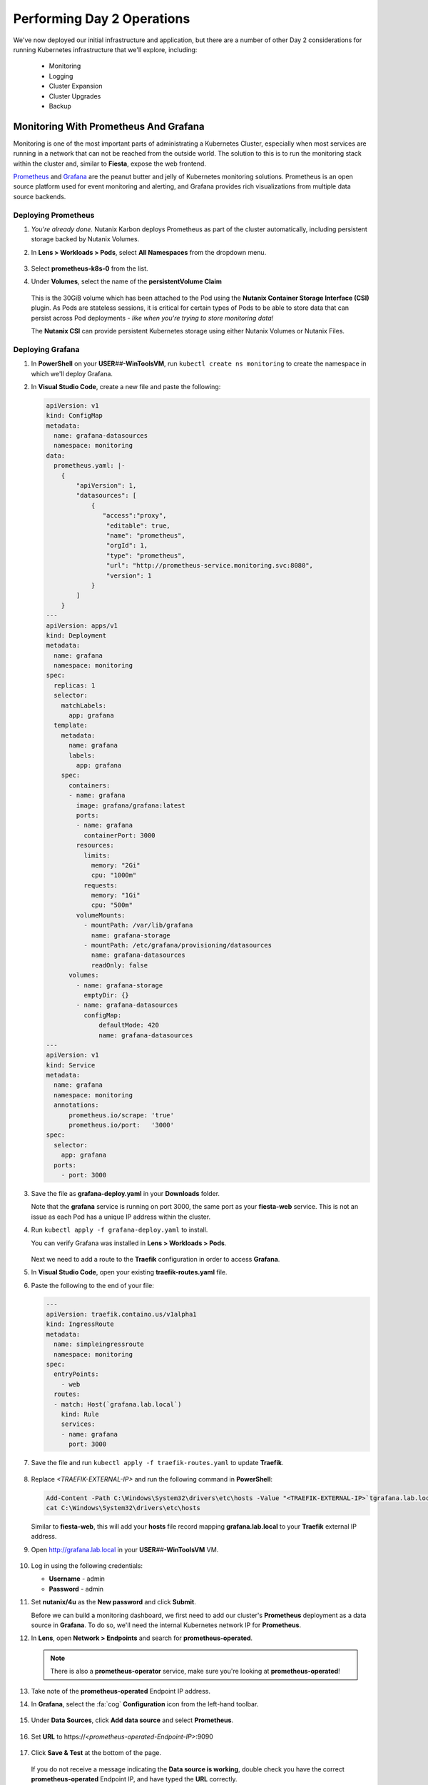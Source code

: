 .. _environment_day2:

---------------------------
Performing Day 2 Operations
---------------------------

We've now deployed our initial infrastructure and application, but there are a number of other Day 2 considerations for running Kubernetes infrastructure that we'll explore, including:

   - Monitoring
   - Logging
   - Cluster Expansion
   - Cluster Upgrades
   - Backup

Monitoring With Prometheus And Grafana
++++++++++++++++++++++++++++++++++++++

Monitoring is one of the most important parts of administrating a Kubernetes Cluster, especially when most services are running in a network that can not be reached from the outside world. The solution to this is to run the monitoring stack within the cluster and, similar to **Fiesta**, expose the web frontend.

`Prometheus <https://prometheus.io/>`_ and `Grafana <https://grafana.com/>`_ are the peanut butter and jelly of Kubernetes monitoring solutions. Prometheus is an open source platform used for event monitoring and alerting, and Grafana provides rich visualizations from multiple data source backends.

   .. figure:: images/52.png
      :align: center

Deploying Prometheus
.....................

#. *You're already done.* Nutanix Karbon deploys Prometheus as part of the cluster automatically, including persistent storage backed by Nutanix Volumes.

#. In **Lens > Workloads > Pods**, select **All Namespaces** from the dropdown menu.

   .. figure:: images/53.png

#. Select **prometheus-k8s-0** from the list.

#. Under **Volumes**, select the name of the **persistentVolume Claim**

   .. figure:: images/54.png

   This is the 30GiB volume which has been attached to the Pod using the **Nutanix Container Storage Interface (CSI)** plugin. As Pods are stateless sessions, it is critical for certain types of Pods to be able to store data that can persist across Pod deployments - *like when you're trying to store monitoring data!*

   The **Nutanix CSI** can provide persistent Kubernetes storage using either Nutanix Volumes or Nutanix Files.

Deploying Grafana
..................

#. In **PowerShell** on your **USER**\ *##*\ **-WinToolsVM**, run ``kubectl create ns monitoring`` to create the namespace in which we'll deploy Grafana.

#. In **Visual Studio Code**, create a new file and paste the following:

   .. code-block:: yaml


   .. code-block:: yaml

      apiVersion: v1
      kind: ConfigMap
      metadata:
        name: grafana-datasources
        namespace: monitoring
      data:
        prometheus.yaml: |-
          {
              "apiVersion": 1,
              "datasources": [
                  {
                     "access":"proxy",
                      "editable": true,
                      "name": "prometheus",
                      "orgId": 1,
                      "type": "prometheus",
                      "url": "http://prometheus-service.monitoring.svc:8080",
                      "version": 1
                  }
              ]
          }
      ---
      apiVersion: apps/v1
      kind: Deployment
      metadata:
        name: grafana
        namespace: monitoring
      spec:
        replicas: 1
        selector:
          matchLabels:
            app: grafana
        template:
          metadata:
            name: grafana
            labels:
              app: grafana
          spec:
            containers:
            - name: grafana
              image: grafana/grafana:latest
              ports:
              - name: grafana
                containerPort: 3000
              resources:
                limits:
                  memory: "2Gi"
                  cpu: "1000m"
                requests:
                  memory: "1Gi"
                  cpu: "500m"
              volumeMounts:
                - mountPath: /var/lib/grafana
                  name: grafana-storage
                - mountPath: /etc/grafana/provisioning/datasources
                  name: grafana-datasources
                  readOnly: false
            volumes:
              - name: grafana-storage
                emptyDir: {}
              - name: grafana-datasources
                configMap:
                    defaultMode: 420
                    name: grafana-datasources
      ---
      apiVersion: v1
      kind: Service
      metadata:
        name: grafana
        namespace: monitoring
        annotations:
            prometheus.io/scrape: 'true'
            prometheus.io/port:   '3000'
      spec:
        selector:
          app: grafana
        ports:
          - port: 3000

#. Save the file as **grafana-deploy.yaml** in your **Downloads** folder.

   Note that the **grafana** service is running on port 3000, the same port as your **fiesta-web** service. This is not an issue as each Pod has a unique IP address within the cluster.

#. Run ``kubectl apply -f grafana-deploy.yaml`` to install.

   You can verify Grafana was installed in **Lens > Workloads > Pods**.

   .. figure:: images/55.png

   Next we need to add a route to the **Traefik** configuration in order to access **Grafana**.

#. In **Visual Studio Code**, open your existing **traefik-routes.yaml** file.

#. Paste the following to the end of your file:

   .. code-block:: yaml

       ---
       apiVersion: traefik.containo.us/v1alpha1
       kind: IngressRoute
       metadata:
         name: simpleingressroute
         namespace: monitoring
       spec:
         entryPoints:
           - web
         routes:
         - match: Host(`grafana.lab.local`)
           kind: Rule
           services:
           - name: grafana
             port: 3000

   .. figure:: images/56.png

#. Save the file and run ``kubectl apply -f traefik-routes.yaml`` to update **Traefik**.

   .. figure:: images/57.png

#. Replace *<TRAEFIK-EXTERNAL-IP>* and run the following command in **PowerShell**:

   .. code-block:: powershell

      Add-Content -Path C:\Windows\System32\drivers\etc\hosts -Value "<TRAEFIK-EXTERNAL-IP>`tgrafana.lab.local" -Force
      cat C:\Windows\System32\drivers\etc\hosts

   Similar to **fiesta-web**, this will add your **hosts** file record mapping **grafana.lab.local** to your **Traefik** external IP address.

#. Open http://grafana.lab.local in your **USER**\ *##*\ **-WinToolsVM** VM.

   .. figure:: images/58.png

#. Log in using the following credentials:

   - **Username** - admin
   - **Password** - admin

#. Set **nutanix/4u** as the **New password** and click **Submit**.

   Before we can build a monitoring dashboard, we first need to add our cluster's **Prometheus** deployment as a data source in **Grafana**. To do so, we'll need the internal Kubernetes network IP for **Prometheus**.

#. In **Lens**, open **Network > Endpoints** and search for **prometheus-operated**.

   .. figure:: images/59.png

   .. note::

      There is also a **prometheus-operator** service, make sure you're looking at **prometheus-operated**!

#. Take note of the **prometheus-operated** Endpoint IP address.

#. In **Grafana**, select the :fa:`cog` **Configuration** icon from the left-hand toolbar.

   .. figure:: images/7.png

#. Under **Data Sources**, click **Add data source** and select **Prometheus**.

   .. figure:: images/60.png

#. Set **URL** to \https://*<prometheus-operated-Endpoint-IP>*:9090

   .. figure:: images/61.png

#. Click **Save & Test** at the bottom of the page.

   .. figure:: images/9.png

   If you do not receive a message indicating the **Data source is working**, double check you have the correct **prometheus-operated** Endpoint IP, and have typed the **URL** correctly.

   *Time to take the first bite of our peanut butter and jelly sandwich!*

Building Grafana Dashboards
...........................

In this exercise we'll build our own, simple chart to display our Karbon cluster's CPU utilization average over the past 5 minutes.

#. Select **Dashboards > Manage** from the left-hand toolbar in **Grafana**.

   .. figure:: images/62.png

#. Click **New Dashboard** then **+ Add new panel**.

#. In the **Enter a PromQL query** field, type **cpu**.

   .. figure:: images/63.png

   You should be provided with a drop-down menu of many different metrics related to **cpu**.

#. Select **cluster:node_cpu:sum_rate5m** and press **Shift+Return** to begin populating data.

#. Click **Apply** to save the chart to your dashboard.

   .. figure:: images/64.png

#. Click the :fa:`floppy-o` icon to **Save** your dashboard. Provide a name and click **Save**.

   To see a more sophisticated example of the type of visualization **Grafana** can provide, we can easily import publicly available, pre-built dashboards.

#. Select **Dashboards > Manage** from the left-hand toolbar and click **Import**.

#. Under **Import via grafana.com**, specify **1621** and click **Load**.

#. Under **Prometheus**, select your **Prometheus** data source and click **Import**.

   .. figure:: images/65.png

#. Kick up your feet and relax while the open source community does your job for you.

   .. figure:: images/66.png

   You can `browse the Grafana Labs site for user submitted dashboards <https://grafana.com/grafana/dashboards>`_ that target all types of platforms and workloads.

   By leveraging the built-in **Prometheus** deployment and persistent container storage provided by Karbon, you can deploy a full Kubernetes monitoring solution in minutes.

Logging With ELK Stack
++++++++++++++++++++++

Similar to monitoring, a robust logging solution for your Kubernetes environment is critical to quickly diagnosing issues with services. Karbon provides a complete **ELK** deployment as part of your cluster for logging related to the Kubernetes cluster infrastructure. The **ELK** stack consists of **Elasticsearch**, **Logstash**, and **Kibana**. `Elasticsearch <https://www.elastic.co/elasticsearch/>`_ is a distributed, full-text search engine responsible for indexing log data to provide quick searches. `Logstash <https://www.elastic.co/logstash>`_ is a data processing pipeline responsible for filtering data and sending to different outputs, including Elasticsearch. `Kibana <https://www.elastic.co/kibana>`_ provides the front end to the stack, letting you explore and visualize data.

   .. figure:: images/67.png

#. In **Prism Central**, select :fa:`bars` **> Services > Karbon**.

#. Click on *your* **USER**\ *##*\ **-karbon** cluster.

#. Select **Add-on** from the left-hand menu and click **Logging** to launch the built-in **Kibana** interface.

   .. figure:: images/68.png

   .. note::

      If prompted to **Try our sample data**, click **Explore on my own**.

#. Select :fa:`cog` **Management** from the left-hand toolbar.

#. Under **Kibana**, click **Index Patterns**.

   .. figure:: images/69.png

#. Under **Index Pattern**, type **\*** to select all indices.

   .. figure:: images/70.png

#. Click **> Next Step**.

#. Under **Time Filter field name**, select **@timestamp** from the dropdown menu.

   This will allow you to filter your data based on the time events were logged.

#. Click **Create Index Pattern**.

#. Click :fa:`compass` **Discover** from the left-hand menu to be able to search your log data.

   .. figure:: images/71.png

   In the example above you can see ~1500 events are being logged every 30 seconds.

#. Search for **ntnx-csi-plugin** to see log entries related to Nutanix persistent container storage.

   This logging deployment only captures logs related to the Kubernetes infrastructure. As demonstrated in previous exercises, Karbon is based on standard Kubernetes and can leverage all the tools in the broad Kubernetes ecosystem. This includes deploying an additional ELK stack for capturing user space loggings.


..
   User space logging environment
   ^^^^^^^^^^^^^^^^^^^^^^^^^^^^^
   As we need to see the logs from our pods, at the current release of Karbon, we have to build our own logging Stack. This part of the Module will show you how to use the internal only logging stack and how to install, configure and use another Stack that can be used for the user pods like our MetalLB, Traefik, Fiesta, Grafana and Prometheus Pods.

   This part is all about creating our own Logging Stack.

   We are going to do the following:

   - Create a namespace for the logging
   - Create Elasticsearch environment
   - Create Kibana environment
   - Create Fluentd environment
   - Configure Traefik to alow access to the Kibana Pod

   Namespace
   *********

   To have a logical separation of the Pods we are going to create a new namespace in which we will deploy the full new stack

   #. In the terminal or Powershell session run the following command

      .. code-block:: yaml

           kubectl apply -f https://raw.githubusercontent.com/wessenstam/gts2021-prep/main/Karbon/yaml%20files/EFK%20session/kube-logging-ns.yaml

   #. This will create the Namespace **kube-logging**

      .. figure:: images/14.png

   Elacsticsearch environment
   **************************

   To get this working we need to install a service and the deployment of the Elasticsearch environment

   #. Run the following commands [WHERE?] to get the Elasticsearch environment ready

      .. code-block:: yaml

           kubectl apply -f https://raw.githubusercontent.com/wessenstam/gts2021-prep/main/Karbon/yaml%20files/EFK%20session/elasticsearch_svc.yaml
           kubectl apply -f https://raw.githubusercontent.com/wessenstam/gts2021-prep/main/Karbon/yaml%20files/EFK%20session/elasticsearch_statefulset.yaml

   #. This will create the Namespace **Service and Deployment**

      .. figure:: images/15.png

   Kibana environment
   ******************

   To get this working we need to install a service and the deployment of the Kibana environment

   #. Run the following commands to get the Kibana environment ready

      .. code-block:: yaml

           kubectl apply -f https://raw.githubusercontent.com/wessenstam/gts2021-prep/main/Karbon/yaml%20files/EFK%20session/kibana.yaml

   #. This will create the Namespace **Service and Deployment**

      .. figure:: images/16.png


   Fluentd environment
   *******************

   To get this working we need to install a RBAC, Service account and the Daemonset (pods that are running on all Nodes of the Cluster) of the Fluentd environment

   #. Run the following commands to get the Fluentd environment ready

      .. code-block:: yaml

           kubectl apply -f https://raw.githubusercontent.com/wessenstam/gts2021-prep/main/Karbon/yaml%20files/EFK%20session/fluentd.yaml

   #. This will create the Namespace **Service and Deployment**

      .. figure:: images/17.png

   Total overview
   **************

   #. To get a full overview of the Pods, in Lens change the *Namespace:* to **kube-logging**

      .. figure:: images/18.png

   #. Now only the pods that are part of that namespace. All should have the **Running** status

      .. figure:: images/19.png

   #. When clicking the Network -> Services you would also see the services for the same Namespace

      .. figure:: images/20.png

   Now that we have the EFK logging environment ready, let tell Traefik to route http://kibana.gts2021.local to the Kibana interface so we can administer the logging externally from the Kubernetes cluster.

   Traefik configuration
   *********************

   #. Open the traefik-routes.yaml file and add the following to the end  of the file

      .. code-block:: yaml

           ---
           apiVersion: traefik.containo.us/v1alpha1
           kind: IngressRoute
           metadata:
             name: simpleingressroute
             namespace: kube-logging
           spec:
             entryPoints:
               - web
             routes:
             - match: Host(`kibana.gts2021.local`)
               kind: Rule
               services:
               - name: kibana
                 port: 5601

   #. Save the file
   #. Make the changes to the **hosts** file so kibana.gts2021.local points to the External IP address of Traefik
   #. Use ``kubectl apply -f traefik-routes.yaml`` to tell Traefik to start routing the URL to the Kibana service
   #. Open the Traefik page to see that the route has been aded and is green

      .. figure:: images/21.png

   #. Open a browser and point it to http://kibana.gts2021.local/ . The Kibana page will open

      .. figure:: images/22.png

   #. Click the **Explore on my own** button to proceed

   #. Click the **No** button at the top of the screen

   #. Click on **Index Patterns** under the *Manage and Administer the Elastic Stack* section.

   [CLOSE PANEL ON RIGHT SIDE]

   [ADD INSTRUCTION TO CREATE INDEX PATTERN]

   #. In the **Index pattern** field, type **logstash\*** and click the **> Next step** button

      .. figure:: images/23.png

   #. In the **Time Filter field name** select **@timestamp** [FROM THE DROPDOWN] and click the **Create index pattern** button

      .. figure:: images/24.png

   #. After a few seconds, when you see the total overview of all possible fields, click on the Discover (compass :fa:`compass`) icon on the left hand side of the screen
   #. This should show you all the logs from the system as well as our deployed pods (traefik, fiesta).

   [I DON'T KNOW WHAT I'M LOOKING AT, SO I DON'T KNOW!]

   #. In the Filters field, type ``kubernetes.pod_name : traefik*`` and hit the enter key to filter just on that. Now you would see all logs lines that have the line **kubernetes.pod_name : traefik\*** in them

      .. figure:: images/25.png

   #. There is much more you can do with Kibana, but that is outside of this workshop.


Expanding The Cluster
+++++++++++++++++++++

Based on the insights provided by **Lens**, **Grafana**, or any number of monitoring solutions, you will be able to determine when the Kubernetes cluster is in need of expansion to support running all of your Pods. With Nutanix Karbon, cluster expansion can be performed through **Prism Central** in just a few clicks.

#. In **Prism Central**, select :fa:`bars` **> Services > Karbon**.

#. Click your **USER**\ *##*\ **-karbon** cluster.

#. Select **Nodes > Worker** from the left-hand menu and click **+ Add Worker**.

   .. figure:: images/72.png

   .. note::

      In a **Production** Karbon deployment, you are also able to scale the number of **Master** and **etcd** nodes in the cluster. This is not supported for **Development** clusters.

#. Set **Number of Nodes** to **1** and click **Create**.

   .. figure:: images/73.png

   .. raw:: html

      <BR><font color="#FF0000"><strong>Do not increase your cluster by more than 1 Worker node. There is not enough memory/IP addresses available in the shared lab environment.</strong></font><BR>

   Karbon will begin provisioning an addition Worker Node VM, this process will take ~5-15 minutes to complete. Progress can be monitored in **Prism Central > Activities > Tasks**.

   .. figure:: images/74.png

#. Once your expansion is completed, confirm in **Lens** your new Worker is **Ready**.

   .. figure:: images/75.png

   Next we'll take advantage of the additional Worker by provisioning additional replica Pods to scale performance for our **Fiesta** web service.

#. In **Visual Studio Code**, open **fiesta_app.yaml**.

#. Increase the number of **replicas** to **4** and save your file.

#. In **PowerShell**, run ``kubectl apply -f fiesta_app.yaml`` to apply the change.

#. In **Lens > Workloads > Pods**, observe the new Pods being provisioned. Select each of the 4 Pods and observe they're automatically distributed across the two available worker nodes.

   .. figure:: images/76.png

   This is what allows Cloud Native applications to be so responsive to changes in demand. In this exercise we've manually increased the number of **Workers** and **replicas**, but using a **CI/CD** pipeline the scaling could be fully automated.

   With Nutanix's API first development model you're also able to `scale your Karbon cluster programmatically <https://www.nutanix.dev/reference/karbon/api-reference/cluster/addnodes/>`_, which would allow you to automate cluster growth based on criteria like Pod performance. *Neat!*

Upgrading The Cluster
+++++++++++++++++++++

Currently Nutanix Karbon supports a 1-Click process for upgrading the underlying OS used by the Node VMs, with Kubernetes lifecycle management on the roadmap. Your environment is using the latest available Karbon OS image, but you can view an example of the upgrade process below.

   .. raw:: html

      <br><iframe width="600" height="337" src="https://www.youtube.com/embed/IucbVL8lECk" frameborder="0" allow="accelerometer; autoplay; clipboard-write; encrypted-media; gyroscope; picture-in-picture" allowfullscreen></iframe><br>

Backing Up Cloud Native Apps
++++++++++++++++++++++++++++

Even though many container workloads are stateless, backup matters in Kubernetes! Think about it, with a single ``kubectl`` command you could wipe out an entire namespace containing multiple applications. Restoring workloads to a specific point in time needs to be equally as easy. In addition, backup can also be a critical component of regulatory compliance.

In this exercise we will deploy **Kasten K10**, a **Veeam** solution that integrates with **Nutanix Objects** to provide Kubernetes backup capabilities.

Configuring Objects Storage
...........................

In order to provide a storage target for our backup solution, we first need to configure access permissions and provision a **Bucket** within our pre-staged **Nutanix Objects Object Store**.

#. In **Prism Central**, select :fa:`bars` **> Services > Objects**.

#. Under **Access Keys**, select **+ Add People**.

   .. figure:: images/77.png

#. Select **Add people not in a directory service**.

#. Fill out the following fields:

   - **Email Address** - user\ *##*\ \-k10@lab.local (ex. \user01-k10@lab.local)
   - **Name** - user\ *##*\ -k10 (ex. user01-k10)

   .. figure:: images/78.png

#. Click **Next**.

#. Click **Generate Keys**.

#. Click **Download Keys** *before* clicking **Close**, otherwise you will be unable to access your keys.

   .. figure:: images/79.png

   This will download a file containing the **Access Key** and **Secret Key** you will need to access your S3 storage in an upcoming exercise.

#. Under **Object Stores**, click **ntnx-objects** to open your existing Object Store in a new tab.

   .. figure:: images/80.png

#. Click **Create Bucket**.

#. Fill out the following fields:

   - **Name** - user\ *##*\ -k10-bucket (ex. user01-k10-bucket)
   - **Object Versions** - *Leave default*
   - **Lifecycle Policies** - *Leave default*

   .. figure:: images/81.png

#. Click **Create**.

   Now that the bucket exists, we must allow our **user**\ *##*\ **-k10** account to access it.

#. Click your **user**\ *##*\ **-k10-bucket** and select **User Access** from the left-hand menu.

#. Click **Edit User Access**.

#. Fill out the following fields:

   - **People** - user\ *##*\ \-k10@lab.local
   - **Permissions** - Read; Write

   .. figure:: images/82.png

#. Click **Save**.

Configuring DNS
...............

In order for our **K10** application to connect to our Objects bucket as a storage target, it needs to be able to access the bucket via DNS, not IP address. To do this we will need to add the appropriate DNS record for our bucket to the **NTNXLAB.local** DNS server, and update our Karbon cluster to use that DNS server.

#. In **Prism Central**, select :fa:`bars` **> Services > Objects**.

#. Note your **Objects Public IP**. This is the IP used to create client connections to your bucket via S3 APIs.

   .. figure:: images/83.png

   You will need this IP in the following steps.

#. Paste the following into your **USER**\ *##*\ **-WinToolsVM** and replace *<YOUR-BUCKET-NAME>* and *<OBJECTS-PUBLIC-IP>* with your values:

   .. code-block:: powershell

      Invoke-Command -ComputerName dc.ntnxlab.local -ScriptBlock {Add-DnsServerResourceRecordA -Name "ntnx-objects" -ZoneName "ntnxlab.local" -AllowUpdateAny -IPv4Address "<OBJECTS-PUBLIC-IP>"}
      Invoke-Command -ComputerName dc.ntnxlab.local -ScriptBlock {Add-DnsServerResourceRecordA -Name "<YOUR-BUCKET-NAME>.ntnx-objects" -ZoneName "ntnxlab.local" -AllowUpdateAny -IPv4Address "<OBJECTS-PUBLIC-IP>"}

#. Run the commands in **PowerShell**.

   .. figure:: images/84.png

   This will create a **ntnx-objects** subdomain, which corresponds to the name of your Object Store, and a DNS A record for your bucket.

   .. note::

      If the command fails to authenticate to **dc.ntnxlab.local**, you are likely logged into your **USER**\ *##*\ **-WinToolsVM** VM as the **local** Administrator account. You need to be logged in as **NTNXLAB\\Administrator**.

      If the first command fails with **Failed to create resource record ntnx-objects in zone ntnxlab.local on server DC**, this is OK. It means that someone else on your cluster has already run the command to create the subdomain.

#. Run ``ping <YOUR-BUCKET-NAME>.ntnx-objects.ntnxlab.local`` to verify you can resolve the name.

   Next we'll update the DNS configuration for the Kubernetes cluster.

   .. raw:: html

      <BR><font color="#FF0000"><strong>Pay close attention to the following steps. You will be editing network configuration for your Kubernetes cluster and a mistake could leave you unable to access the cluster.</strong></font><BR><BR>

#. Run ``kubectl -n kube-system edit configmap coredns``.

   This will open the cluster DNS **ConfigMap** in **Notepad**.

#. Insert the following *before* the line **kind: ConfigMap** in the file:

   .. code-block:: yaml

      ntnxlab.local:53 {
         errors
         cache 30
         forward . <AUTO AD Server>
      }

#. Replace *<AUTO AD Server>* with the IP of your **NTNXLAB.local** Domain Controller. See :ref:`clusterdetails`.

#. Ensure the indentation of the **YAML** file is correct. After pasting the contents into the file, each line should be indented by 4 spaces from the left edge, as shown below.

   .. figure:: images/85.png

#. Save the file and close **Notepad**.

   .. note::

      If you formatted the file incorrectly, the file will re-open. Refer to the screenshot above to correct your indentation.

#. Run ``kubectl -n kube-system describe configmap coredns`` to verify the configuration has been updated.

   .. figure:: images/86.png

   This will tell the DNS service in Kubernetes to forward DNS requests **ntnxlab.local** (and any subdomains) to your Domain Controller's IP address, allowing the **K10** application to resolve the name of your bucket.

   *Isn't networking fun?!*

Installing K10
..............

Up to this point, we have used manually created manifest files to deploy our applications. For **K10** we will look at a more user friendly way to deploy apps using **Helm**. `Helm <https://helm.sh/>`_ is a community built and maintained package management tool for Kubernetes, similar to **yum** in CentOS or **npm** in Node.

#. In **PowerShell**, run the following:

   .. code-block:: bash

      kubectl create namespace kasten-io
      helm repo add kasten https://charts.kasten.io/
      helm repo update
      helm install k10 kasten/k10 --namespace=kasten-io

   This will define a namespace on the **Kubernetes** cluster in which to manage and monitor the app, add the repository to **Helm** in order to download **K10**, and then install the application.

#. Monitor the deployment in **Lens > Workloads > Pods**.

   .. figure:: images/89.png

   Select the **kasten-io** namespace and wait until all Pods are in a **Running** state, this should take < 5 minutes.

   .. note::

      You may need to close/re-open **Lens** in order to see the new **kasten-io** namespace.

   Similar to our other deployments, we will use Traefik to enable external access to the **K10** frontend. However, we can first quickly verify the app is up and running ``kubectl`` as a temporary proxy.

#. In **Powershell**, run ``kubectl --namespace kasten-io port-forward service/gateway 8080:8000``

#. Open http://127.0.0.1:8080/k10/#/ in your **USER**\ *##*\ **-WinToolsVM** browser.

   .. figure:: images/91.png

   If your deployment was successful, you will be prompted with the EULA.

#. Press **Ctrl+C** in **PowerShell** to stop the proxy.

Adding K10 Traefik Route
........................

#. In **Visual Studio Code**, open your existing **traefik-routes.yaml** file.

#. Paste the following to the end of your file:

   .. code-block:: yaml

      ---
      apiVersion: traefik.containo.us/v1alpha1
      kind: IngressRoute
      metadata:
        name: simpleingressroute
        namespace: kasten-io
      spec:
        entryPoints:
          - web
        routes:
        - match: Host(`k10.lab.local`)
          kind: Rule
          services:
          - name: gateway
            port: 8000

#. Save the file and run ``kubectl apply -f traefik-routes.yaml`` to update **Traefik**.

   .. figure:: images/92.png

#. Replace *<TRAEFIK-EXTERNAL-IP>* and run the following command in **PowerShell**:

   .. code-block:: powershell

      Add-Content -Path C:\Windows\System32\drivers\etc\hosts -Value "<TRAEFIK-EXTERNAL-IP>`tk10.lab.local" -Force
      cat C:\Windows\System32\drivers\etc\hosts

   Similar to **fiesta-web** and **Grafana**, this will add your **hosts** file record mapping **k10.lab.local** to your **Traefik** external IP address.

#. Open http://k10.lab.local/k10/#/ in your **USER**\ *##*\ **-WinToolsVM** VM.

Configuring K10
...............

Now that we have prepared our storage target and deployed **K10**, we're ready to configure **K10** to use our Objects storage and create our first backup policy.

#. In your browser, **Accept** the **K10** EULA.

   .. note::

      If prompted to **Take a Quick Tour**, click **No**.

   You should now see the **K10** dashboard, including multiple applications that have already been discovered on your cluster.

#. Click **Cluster Settings**.

   .. figure:: images/93.png

#. Under **Location Profiles**, click **+ New Profile**.

#. Fill out the following fields:

   - **Profile Name** - nutanix-objects
   - **Cloud Storage Provider** - S3 Compatible
   - **S3 Access Key** - *From your user##-k10@lab.local-keys-<DATE>.txt file downloaded from Objects*
   - **S3 Secret** - *From your user##-k10@lab.local-keys-<DATE>.txt file downloaded from Objects*
   - **Endpoint** - https://ntnx-objects.ntnxlab.local
   - Select **Skip certificate chain and hostname verification**
   - **Region** - *Leave blank*
   - **Bucket Name** - user\ *##*\ -k10-bucket

   .. figure:: images/95.png

   .. note::

      Don't worry Sebastien, these keys aren't valid.

#. Click **Save Profile**.

   You should see a green dialog indicating the connection was successful. Otherwise, ensure your profile inputs are accurate and try saving again.

   Next we'll configure a backup policy.

#. Click **< Dashboard** to return to the **K10** dashboard.

   .. figure:: images/96.png

#. Under **Applications**, select **Unmanaged**.

#. Under **default**, click **Create Policy**.

   .. figure:: images/97.png

   Each of the boxes map to a specific Namespace in your Kubernetes cluster.

#. In the **New Policy** window, leave all of the default snapshot frequency settings.

#. Select **Enable Backups via Snapshot Exports** and ensure **Export Location Profile** is set to your **nutanix-objects** profile.

   .. figure:: images/98.png

   This will export the snapshots created by K10 to your S3 bucket.

#. Click **Create Policy**.

   Instead of waiting for the next scheduled snapshot to take place, we'll force the first backup.

#. Click **Run Once** and **Run Policy**.

   .. figure:: images/99.png

#. Click **< Dashboard**.

#. Under **Activity**, you should see your backup job complete after a few seconds. Select it and view the resources that were exported as part of the backup.

   .. figure:: images/100.png

Restoring K10 Backups
.....................

Now that we have a successful backup, we can restore "clones" of your applications to a separate namespace on the cluster.

#. Select **Applications** from the **K10** dashboard.

#. Under the **default** namespace, click **Restore**.

   .. figure:: images/101.png

#. Select your **default-backup** restore point and then click the **EXPORTED** version.

   .. figure:: images/102.png

   This will ensure we're restoring the data from the Nutanix Objects bucket, and not a local snapshot.

#. Under **Restore Point > Application Name**, click **+ Create A New Namespace**:

   - **New Namespace** - default-restore

   .. figure:: images/103.png

   This will update the **Application Name** to your new namespace.

#. Under **Restore Point > Artifacts**, click **Deselect All Artifacts**.

#. Select only your **fiesta-web-pods** Deployment and your **fiesta-web-svc** Service.

   .. figure:: images/104.png

#. Click the **Restore > Restore** button to start the restore process.

   .. note::

      You may see a *Slow Connection* message pop up. This can be safely ignored.

#. Click **< Dashboard** to return to the dashboard.

   Under **Activity**, you should see your restore operation either **Running** or **Completed**.

   .. figure:: images/105.png

#. In **Lens > Workloads > Pods**, filter for your **default-restore** namespace and observe your Fiesta pods running.

   .. figure:: images/106.png

   *Based on what you've learned so far in the lab, can you build a Traefik route to connect to your default-restore version of your app?*

#. Return to **Prism Central >** :fa:`bars` **> Services > Objects > ntnx-objects** and click your bucket.

   Here you can view the number of objects stored within the bucket and the storage being consumed.

#. Select **Performance** from the left-hand menu to view the load your backup policy has applied to the bucket.

   .. figure:: images/107.png

#. You can also view the bucket contents using the built-in Objects Browser by opening \http://*<OBJECT-STORE-PUBLIC-IP>*:7200 in your browser and logging in with the keys assigned to your **user**\ *##*\ **-k10** user.

   .. figure:: images/108.png

   .. note::

      The snapshot exports from **K10** aren't human readable, so don't expect to find your original **YAML** files!

.. raw:: html

    <H1><font color="#B0D235"><center>You made it!</center></font></H1>

After completing these exercises you should now be more familiar with the infrastructure considerations for production Kubernetes environments.

Nutanix Karbon provides significant value in the deployment and management of your Kubernetes infrastructure, while still providing an open platform capable of integrating with other stack components for logging, monitoring, backup, and more.
